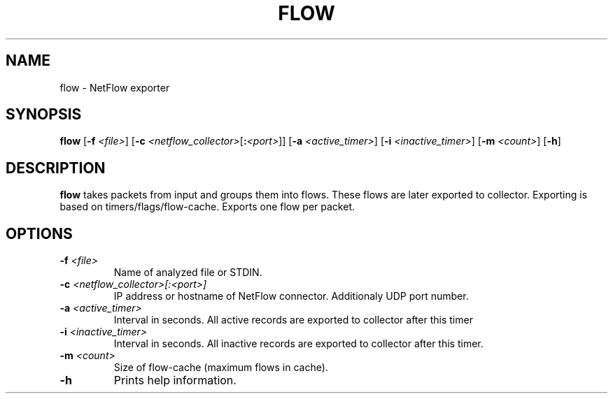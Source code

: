 .TH FLOW 1 2022-11-11 GNU

.SH NAME
flow \- NetFlow exporter

.SH SYNOPSIS
.B flow
[\fB\-f\fR \fI<file>\fR]
[\fB\-c\fR \fI<netflow_collector>\fR[\fB\::\fR\fI<port>\fR]\fR]
[\fB\-a\fR \fI<active_timer>\fR]
[\fB\-i\fR \fI<inactive_timer>\fR]
[\fB\-m\fR \fI<count>\fR]
[\fB\-h\fR]

.SH DESCRIPTION
.B flow
takes packets from input and groups them into flows. These flows are later exported to collector. Exporting is based on timers/flags/flow-cache. Exports one flow per packet.

.SH OPTIONS
.TP
.BR \-f " "  \fI<file>
Name of analyzed file or STDIN.
.TP
.BR \-c " " \fI<netflow_collector>[:<port>]
IP address or hostname of NetFlow connector. Additionaly UDP port number.
.TP
.BR \-a " " \fI<active_timer>
Interval in seconds. All active records are exported to collector after this timer
.TP
.BR \-i " " \fI<inactive_timer>
Interval in seconds. All inactive records are exported to collector after this timer.
.TP
.BR \-m " " \fI<count>
Size of flow-cache (maximum flows in cache).
.TP
.BR \-h
Prints help information.
